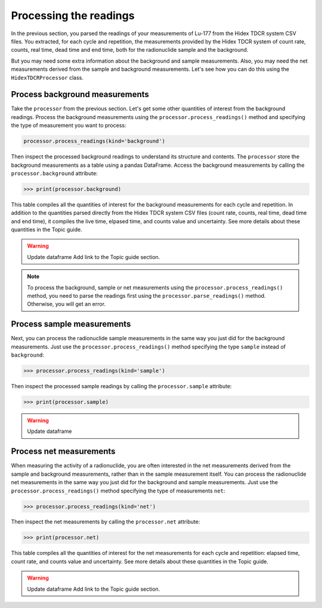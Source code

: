 Processing the readings
=======================

In the previous section, you parsed the readings of your measurements of Lu-177 from the Hidex TDCR system CSV files.
You extracted, for each cycle and repetition, the measurements provided by the Hidex TDCR system of
count rate, counts, real time, dead time and end time, both for the radionuclide sample and the background.

But you may need some extra information about the background and sample measurements.
Also, you may need the net measurements derived from the sample and background measurements.
Let's see how you can do this using the ``HidexTDCRProcessor`` class.

Process background measurements
-------------------------------

Take the ``processor`` from the previous section.
Let's get some other quantities of interest from the background readings.
Process the background measurements using the ``processor.process_readings()`` method and
specifying the type of measurement you want to process:

.. code-block:: python

    processor.process_readings(kind='background')

Then inspect the processed background readings to understand its structure and contents.
The ``processor`` store the background measurements as a table using a pandas DataFrame.
Access the background measurements by calling the ``processor.background`` attribute:

.. code-block:: python

    >>> print(processor.background)

This table compiles all the quantities of interest for the background measurements for each cycle and repetition.
In addition to the quantities parsed directly from the Hidex TDCR system CSV files
(count rate, counts, real time, dead time and end time), it compiles the live time, elpased time, and counts value and uncertainty.
See more details about these quantities in the Topic guide.

.. warning::
    Update dataframe
    Add link to the Topic guide section.

.. note::

    To process the background, sample or net measurements using the ``processor.process_readings()`` method,
    you need to parse the readings first using the ``processor.parse_readings()`` method.
    Otherwise, you will get an error.

Process sample measurements
---------------------------

Next, you can process the radionuclide sample measurements in the same way you just did for the background measurements.
Just use the ``processor.process_readings()`` method specifying the type ``sample`` instead of ``background``:

.. code-block:: python

    >>> processor.process_readings(kind='sample')

Then inspect the processed sample readings by calling the ``processor.sample`` attribute:

.. code-block:: python

    >>> print(processor.sample)

.. warning::
    Update dataframe

Process net measurements
------------------------

When measuring the activity of a radionuclide,
you are often interested in the net measurements derived from the sample and background measurements,
rather than in the sample measurement itself.
You can process the radionuclide net measurements in the same way you just did for the background and sample measurements.
Just use the ``processor.process_readings()`` method specifying the type of measurements ``net``:

.. code-block:: python

    >>> processor.process_readings(kind='net')

Then inspect the net measurements by calling the ``processor.net`` attribute:

.. code-block:: python

    >>> print(processor.net)

This table compiles all the quantities of interest for the net measurements for each cycle and repetition:
elapsed time, count rate, and counts value and uncertainty.
See more details about these quantities in the Topic guide.

.. warning::
    Update dataframe
    Add link to the Topic guide section.
